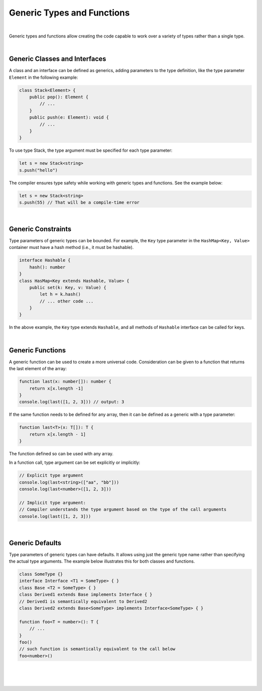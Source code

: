 Generic Types and Functions
===========================

|

Generic types and functions allow creating the code capable to work over a
variety of types rather than a single type.

|

Generic Classes and Interfaces
------------------------------

A class and an interface can be defined as generics, adding parameters to the
type definition, like the type parameter ``Element`` in the following example:

.. code-block:: typescript

    class Stack<Element> {
        public pop(): Element {
            // ...
        }
        public push(e: Element): void {
            // ...
        }
    }

To use type Stack, the type argument must be specified for each type parameter:

.. code-block:: typescript

    let s = new Stack<string>
    s.push("hello")

The compiler ensures type safety while working with generic types and functions.
See the example below:

.. code-block:: typescript

    let s = new Stack<string>
    s.push(55) // That will be a compile-time error

|

Generic Constraints
-------------------

Type parameters of generic types can be bounded. For example, the ``Key``
type parameter in the ``HashMap<Key, Value>`` container must have a hash
method (i.e., it must be hashable).

.. code-block:: typescript

    interface Hashable {
        hash(): number
    }
    class HasMap<Key extends Hashable, Value> {
        public set(k: Key, v: Value) { 
            let h = k.hash()
            // ... other code ...
        }
    }

In the above example, the ``Key`` type extends ``Hashable``, and all methods
of ``Hashable`` interface can be called for keys.

|

Generic Functions
-----------------

A generic function can be used to create a more universal code. Consideration
can be given to a function that returns the last element of the array:

.. code-block:: typescript

    function last(x: number[]): number {
        return x[x.length -1]
    }
    console.log(last([1, 2, 3])) // output: 3

If the same function needs to be defined for any array, then it can be
defined as a generic with a type parameter:

.. code-block:: typescript

    function last<T>(x: T[]): T {
        return x[x.length - 1]
    }

The function defined so can be used with any array.

In a function call, type argument can be set explicitly or implicitly:

.. code-block:: typescript

    // Explicit type argument
    console.log(last<string>(["aa", "bb"]))
    console.log(last<number>([1, 2, 3]))

    // Implicit type argument:
    // Compiler understands the type argument based on the type of the call arguments
    console.log(last([1, 2, 3]))

|

Generic Defaults
----------------

Type parameters of generic types can have defaults.
It allows using just the generic type name rather than specifying the actual
type arguments.
The example below illustrates this for both classes and functions.

.. code-block:: typescript

    class SomeType {}
    interface Interface <T1 = SomeType> { }
    class Base <T2 = SomeType> { }
    class Derived1 extends Base implements Interface { }
    // Derived1 is semantically equivalent to Derived2
    class Derived2 extends Base<SomeType> implements Interface<SomeType> { }

    function foo<T = number>(): T {
        // ...
    }
    foo()
    // such function is semantically equivalent to the call below
    foo<number>()

|

|
|
